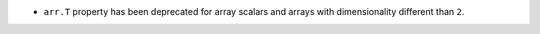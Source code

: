 * ``arr.T`` property has been deprecated for array scalars and arrays with
  dimensionality different than ``2``.
